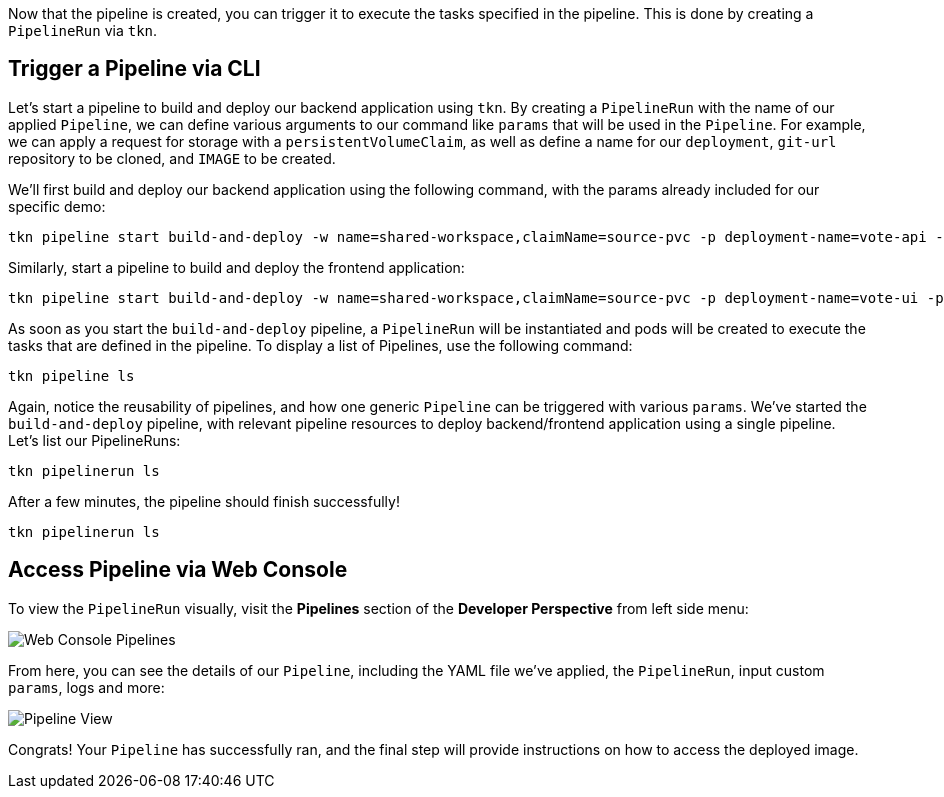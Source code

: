 Now that the pipeline is created, you can trigger it to execute the tasks specified in the pipeline. This is done by creating a `PipelineRun` via `tkn`.

== Trigger a Pipeline via CLI

Let's start a pipeline to build and deploy our backend application using `tkn`. By creating a `PipelineRun` with the name of our applied `Pipeline`, we can define various arguments to our command like `params` that will be used in the `Pipeline`.  For example, we can apply a request for storage with a `persistentVolumeClaim`, as well as define a name for our `deployment`, `git-url` repository to be cloned, and `IMAGE` to be created.

We'll first build and deploy our backend application using the following command, with the params already included for our specific demo:

[source,bash,role=execute-1]
----
tkn pipeline start build-and-deploy -w name=shared-workspace,claimName=source-pvc -p deployment-name=vote-api -p git-url=https://github.com/openshift-pipelines/vote-api.git -p IMAGE=image-registry.openshift-image-registry.svc:5000/lab-tekton-pipelines-{{ ocp_username }}/vote-api --showlog
----

Similarly, start a pipeline to build and deploy the frontend application:

[source,bash,role=execute-1]
----
tkn pipeline start build-and-deploy -w name=shared-workspace,claimName=source-pvc -p deployment-name=vote-ui -p git-url=https://github.com/openshift-pipelines/vote-ui.git -p IMAGE=image-registry.openshift-image-registry.svc:5000/lab-tekton-pipelines-{{ ocp_username }}/vote-ui --showlog
----

As soon as you start the `build-and-deploy` pipeline, a `PipelineRun` will be instantiated and pods will be created to execute the tasks that are defined in the pipeline. To display a list of Pipelines, use the following command:

[source,bash,role=execute-1]
----
tkn pipeline ls
----

Again, notice the reusability of pipelines, and how one generic `Pipeline` can be triggered with various `params`. We've started the `build-and-deploy` pipeline, with relevant pipeline resources to deploy backend/frontend application using a single pipeline. Let's list our PipelineRuns:

[source,bash,role=execute-1]
----
tkn pipelinerun ls
----

After a few minutes, the pipeline should finish successfully!

[source,bash,role=execute-1]
----
tkn pipelinerun ls
----

== Access Pipeline via Web Console

To view the `PipelineRun` visually, visit the **Pipelines** section of the **Developer Perspective** from left side menu:

image::images/web-console-developer.png[Web Console Pipelines]

From here, you can see the details of our `Pipeline`, including the YAML file we've applied, the `PipelineRun`, input custom `params`, logs and more:

image::images/pipeline-run-progress.png[Pipeline View]

Congrats! Your `Pipeline` has successfully ran, and the final step will provide instructions on how to access the deployed image.